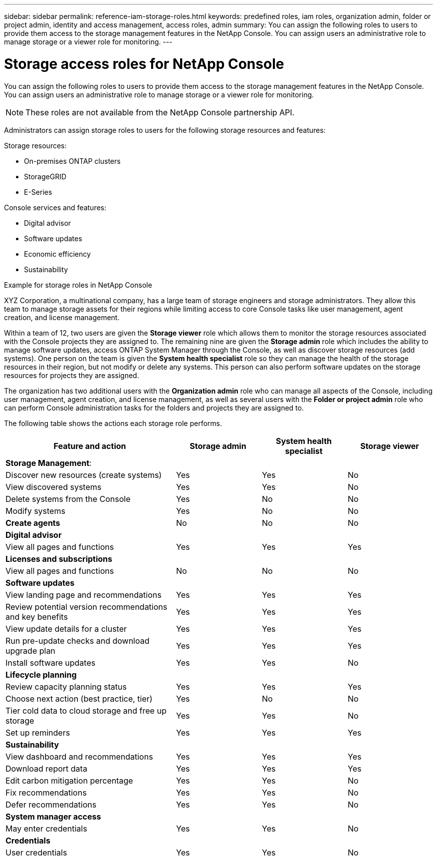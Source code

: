 ---
sidebar: sidebar
permalink: reference-iam-storage-roles.html
keywords: predefined roles, iam roles, organization admin, folder or project admin, identity and access management, access roles, admin
summary: You can assign the following roles to users to provide them access to the storage management features in the NetApp Console. You can assign users an administrative role to manage storage or a viewer role for monitoring.
---

= Storage access roles for NetApp Console
:hardbreaks:
:nofooter:
:icons: font
:linkattrs:
:imagesdir: ./media/

[.lead]

You can assign the following roles to users to provide them access to the storage management features in the NetApp Console. You can assign users an administrative role to manage storage or a viewer role for monitoring.

NOTE: These roles are not available from the NetApp Console partnership API.

Administrators can assign storage roles to users for the following storage resources and features:

Storage resources: 

* On-premises ONTAP clusters
* StorageGRID
* E-Series

Console services and features:

* Digital advisor
* Software updates
* Economic efficiency
* Sustainability


.Example for storage roles in NetApp Console

XYZ Corporation, a multinational company, has a large team of storage engineers and storage administrators. They allow this team to manage storage assets for their regions while limiting access to core Console tasks like user management, agent creation, and license management.
 
Within a team of 12, two users are given the *Storage viewer* role which allows them to monitor the storage resources associated with the Console projects they are assigned to. The remaining nine are given the *Storage admin* role which includes the ability to manage software updates, access ONTAP System Manager through the Console, as well as discover storage resources (add systems). One person on the team is given the *System health specialist* role so they can manage the health of the storage resources in their region, but not modify or delete any systems. This person can also perform software updates on the storage resources for projects they are assigned.
 
The organization has two additional users with the *Organization admin* role who can manage all aspects of the Console, including user management, agent creation, and license management, as well as several users with the *Folder or project admin* role who can perform Console administration tasks for the folders and projects they are assigned to.


The following table shows the actions each storage role performs.

[cols=4*,options="header",cols="40,20a,20a,20a", width="100%"]
|===
| Feature and action
| Storage admin
| System health specialist
| Storage viewer


4+| *Storage Management*:
| Discover new resources (create systems) | Yes | Yes | No
| View discovered systems | Yes | Yes | No
| Delete systems from the Console| Yes | No | No
| Modify systems| Yes | No | No
| *Create agents* | No | No | No
4+| *Digital advisor*
| View all pages and functions | Yes | Yes| Yes
4+| *Licenses and subscriptions*
| View all pages and functions | No | No| No
4+| *Software updates* 
| View landing page and recommendations | Yes | Yes | Yes
| Review potential version recommendations and key benefits | Yes | Yes | Yes
| View update details for a cluster | Yes | Yes | Yes
| Run pre-update checks and download upgrade plan | Yes | Yes | Yes
| Install software updates | Yes | Yes | No
4+| *Lifecycle planning*
| Review capacity planning status | Yes | Yes | Yes
| Choose next action (best practice, tier) | Yes | No | No
| Tier cold data to cloud storage and free up storage| Yes | Yes | No
| Set up reminders | Yes | Yes | Yes
4+| *Sustainability*
| View dashboard and recommendations | Yes | Yes | Yes
| Download report data | Yes | Yes | Yes
| Edit carbon mitigation percentage| Yes | Yes | No
| Fix recommendations | Yes | Yes | No
| Defer recommendations | Yes | Yes | No
4+| *System manager access*
| May enter credentials | Yes | Yes | No
4+| *Credentials*
| User credentials | Yes | Yes |  No

|===

